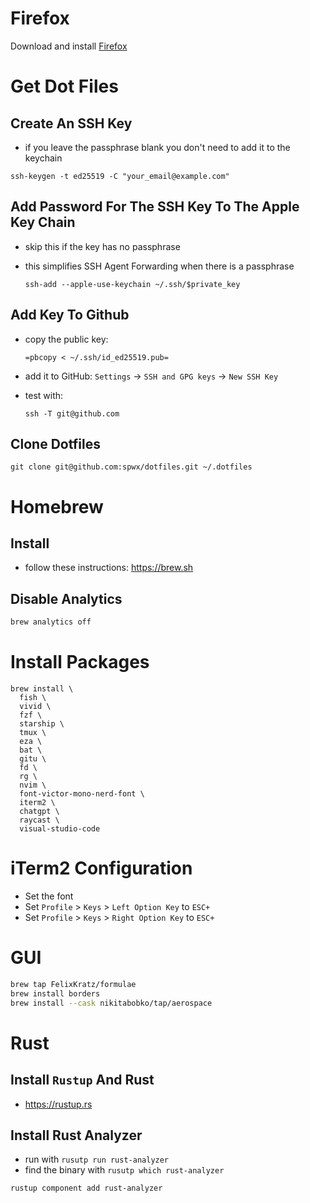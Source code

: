 * Firefox
Download and install [[https://www.mozilla.org/en-US/firefox/new/][Firefox]]

* Get Dot Files
** Create An SSH Key
- if you leave the passphrase blank you don't need to add it to the keychain

#+begin_src shell
ssh-keygen -t ed25519 -C "your_email@example.com"
#+end_src

** Add Password For The SSH Key To The Apple Key Chain
- skip this if the key has no passphrase
- this simplifies SSH Agent Forwarding when there is a passphrase

  #+begin_src shell
ssh-add --apple-use-keychain ~/.ssh/$private_key
  #+end_src

** Add Key To Github
- copy the public key:
  #+begin_src shell
=pbcopy < ~/.ssh/id_ed25519.pub=
  #+end_src
- add it to GitHub: =Settings= -> =SSH and GPG keys= -> =New SSH Key=
- test with:
  #+begin_src shell
ssh -T git@github.com
  #+end_src

** Clone Dotfiles
#+begin_src shell
git clone git@github.com:spwx/dotfiles.git ~/.dotfiles
#+end_src

* Homebrew
** Install
- follow these instructions: https://brew.sh

** Disable Analytics
#+begin_src sh
brew analytics off
#+end_src

* Install Packages
#+BEGIN_SRC shell
brew install \
  fish \
  vivid \
  fzf \
  starship \
  tmux \
  eza \
  bat \
  gitu \
  fd \
  rg \
  nvim \
  font-victor-mono-nerd-font \
  iterm2 \
  chatgpt \
  raycast \
  visual-studio-code
#+END_SRC

* iTerm2 Configuration
- Set the font
- Set =Profile= > =Keys= > =Left Option Key= to =ESC+=
- Set =Profile= > =Keys= > =Right Option Key= to =ESC+=

* GUI
#+BEGIN_SRC sh
brew tap FelixKratz/formulae
brew install borders
brew install --cask nikitabobko/tap/aerospace
#+END_SRC

* Rust
** Install =Rustup= And Rust
- https://rustup.rs

** Install Rust Analyzer
- run with =rusutp run rust-analyzer=
- find the binary with =rusutp which rust-analyzer=

#+begin_src bash
rustup component add rust-analyzer
#+end_src

